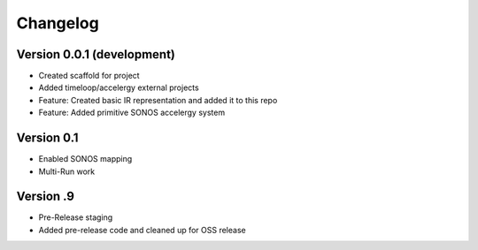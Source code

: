 
Changelog
=========

Version 0.0.1 (development)
---------------------------


* Created scaffold for project
* Added timeloop/accelergy external projects
* Feature: Created basic IR representation and added it to this repo
* Feature: Added primitive SONOS accelergy system

Version 0.1
-----------


* Enabled SONOS mapping
* Multi-Run work

Version .9
----------


* Pre-Release staging
* Added pre-release code and cleaned up for OSS release 

